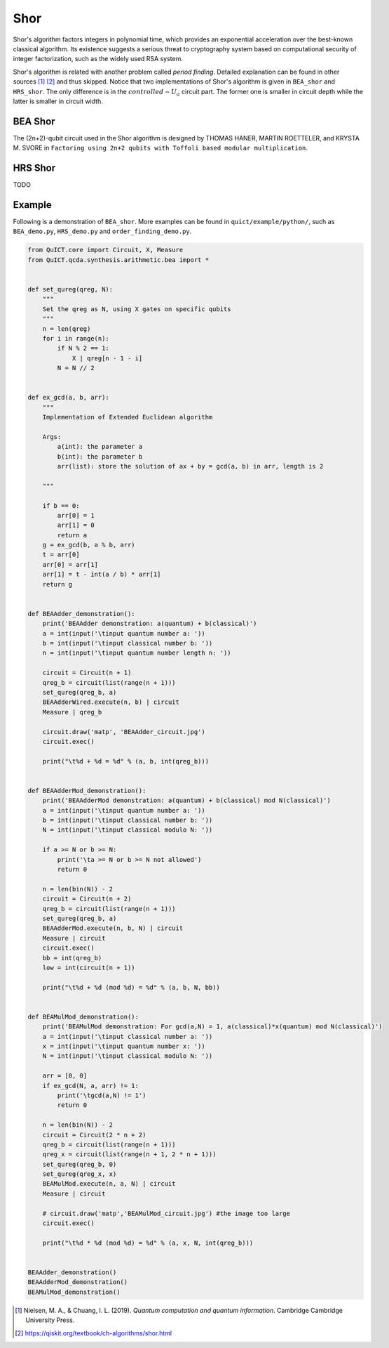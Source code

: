 Shor
====

Shor's algorithm factors integers in polynomial time, which provides an
exponential acceleration over the best-known classical algorithm. Its
existence suggests a serious threat to cryptography system based on
computational security of integer factorization, such as the widely used
RSA system.

Shor's algorithm is related with another problem called *period
finding*. Detailed explanation can be found in other sources [1]_ [2]_
and thus skipped. Notice that two implementations of Shor's algorithm is
given in ``BEA_shor`` and ``HRS_shor``. The only difference is in the
:math:`controlled-U_a` circuit part. The former one is smaller in
circuit depth while the latter is smaller in circuit width.

BEA Shor
--------

The (2n+2)-qubit circuit used in the Shor algorithm is designed by
THOMAS HANER, MARTIN ROETTELER, and KRYSTA M. SVORE in
``Factoring using 2n+2 qubits with Toffoli based modular multiplication``.

HRS Shor
--------

TODO

Example
-------

Following is a demonstration of ``BEA_shor``. More examples can be found
in ``quict/example/python/``, such as ``BEA_demo.py``, ``HRS_demo.py``
and ``order_finding_demo.py``.

.. code:: python

   from QuICT.core import Circuit, X, Measure
   from QuICT.qcda.synthesis.arithmetic.bea import *


   def set_qureg(qreg, N):
       """
       Set the qreg as N, using X gates on specific qubits
       """
       n = len(qreg)
       for i in range(n):
           if N % 2 == 1:
               X | qreg[n - 1 - i]
           N = N // 2


   def ex_gcd(a, b, arr):
       """
       Implementation of Extended Euclidean algorithm

       Args:
           a(int): the parameter a
           b(int): the parameter b
           arr(list): store the solution of ax + by = gcd(a, b) in arr, length is 2

       """

       if b == 0:
           arr[0] = 1
           arr[1] = 0
           return a
       g = ex_gcd(b, a % b, arr)
       t = arr[0]
       arr[0] = arr[1]
       arr[1] = t - int(a / b) * arr[1]
       return g


   def BEAAdder_demonstration():
       print('BEAAdder demonstration: a(quantum) + b(classical)')
       a = int(input('\tinput quantum number a: '))
       b = int(input('\tinput classical number b: '))
       n = int(input('\tinput quantum number length n: '))

       circuit = Circuit(n + 1)
       qreg_b = circuit(list(range(n + 1)))
       set_qureg(qreg_b, a)
       BEAAdderWired.execute(n, b) | circuit
       Measure | qreg_b

       circuit.draw('matp', 'BEAAdder_circuit.jpg')
       circuit.exec()

       print("\t%d + %d = %d" % (a, b, int(qreg_b)))


   def BEAAdderMod_demonstration():
       print('BEAAdderMod demonstration: a(quantum) + b(classical) mod N(classical)')
       a = int(input('\tinput quantum number a: '))
       b = int(input('\tinput classical number b: '))
       N = int(input('\tinput classical modulo N: '))

       if a >= N or b >= N:
           print('\ta >= N or b >= N not allowed')
           return 0

       n = len(bin(N)) - 2
       circuit = Circuit(n + 2)
       qreg_b = circuit(list(range(n + 1)))
       set_qureg(qreg_b, a)
       BEAAdderMod.execute(n, b, N) | circuit
       Measure | circuit
       circuit.exec()
       bb = int(qreg_b)
       low = int(circuit(n + 1))

       print("\t%d + %d (mod %d) = %d" % (a, b, N, bb))


   def BEAMulMod_demonstration():
       print('BEAMulMod demonstration: For gcd(a,N) = 1, a(classical)*x(quantum) mod N(classical)')
       a = int(input('\tinput classical number a: '))
       x = int(input('\tinput quantum number x: '))
       N = int(input('\tinput classical modulo N: '))

       arr = [0, 0]
       if ex_gcd(N, a, arr) != 1:
           print('\tgcd(a,N) != 1')
           return 0

       n = len(bin(N)) - 2
       circuit = Circuit(2 * n + 2)
       qreg_b = circuit(list(range(n + 1)))
       qreg_x = circuit(list(range(n + 1, 2 * n + 1)))
       set_qureg(qreg_b, 0)
       set_qureg(qreg_x, x)
       BEAMulMod.execute(n, a, N) | circuit
       Measure | circuit

       # circuit.draw('matp','BEAMulMod_circuit.jpg') #the image too large
       circuit.exec()

       print("\t%d * %d (mod %d) = %d" % (a, x, N, int(qreg_b)))


   BEAAdder_demonstration()
   BEAAdderMod_demonstration()
   BEAMulMod_demonstration()

.. [1]
   Nielsen, M. A., & Chuang, I. L. (2019). *Quantum computation and
   quantum information*. Cambridge Cambridge University Press.

.. [2]
   https://qiskit.org/textbook/ch-algorithms/shor.html
